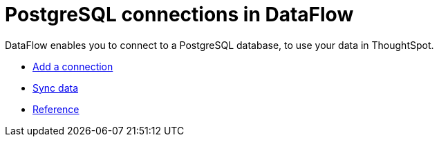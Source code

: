 = PostgreSQL connections in DataFlow
:last_updated: 07/6/2020
:experimental:
:linkattrs:
:page-aliases: /data-integrate/dataflow/dataflow-postgresql.adoc



DataFlow enables you to connect to a PostgreSQL database, to use your data in ThoughtSpot.

* xref:dataflow-postgresql-add.adoc[Add a connection]
* xref:dataflow-postgresql-sync.adoc[Sync data]
* xref:dataflow-postgresql-reference.adoc[Reference]
